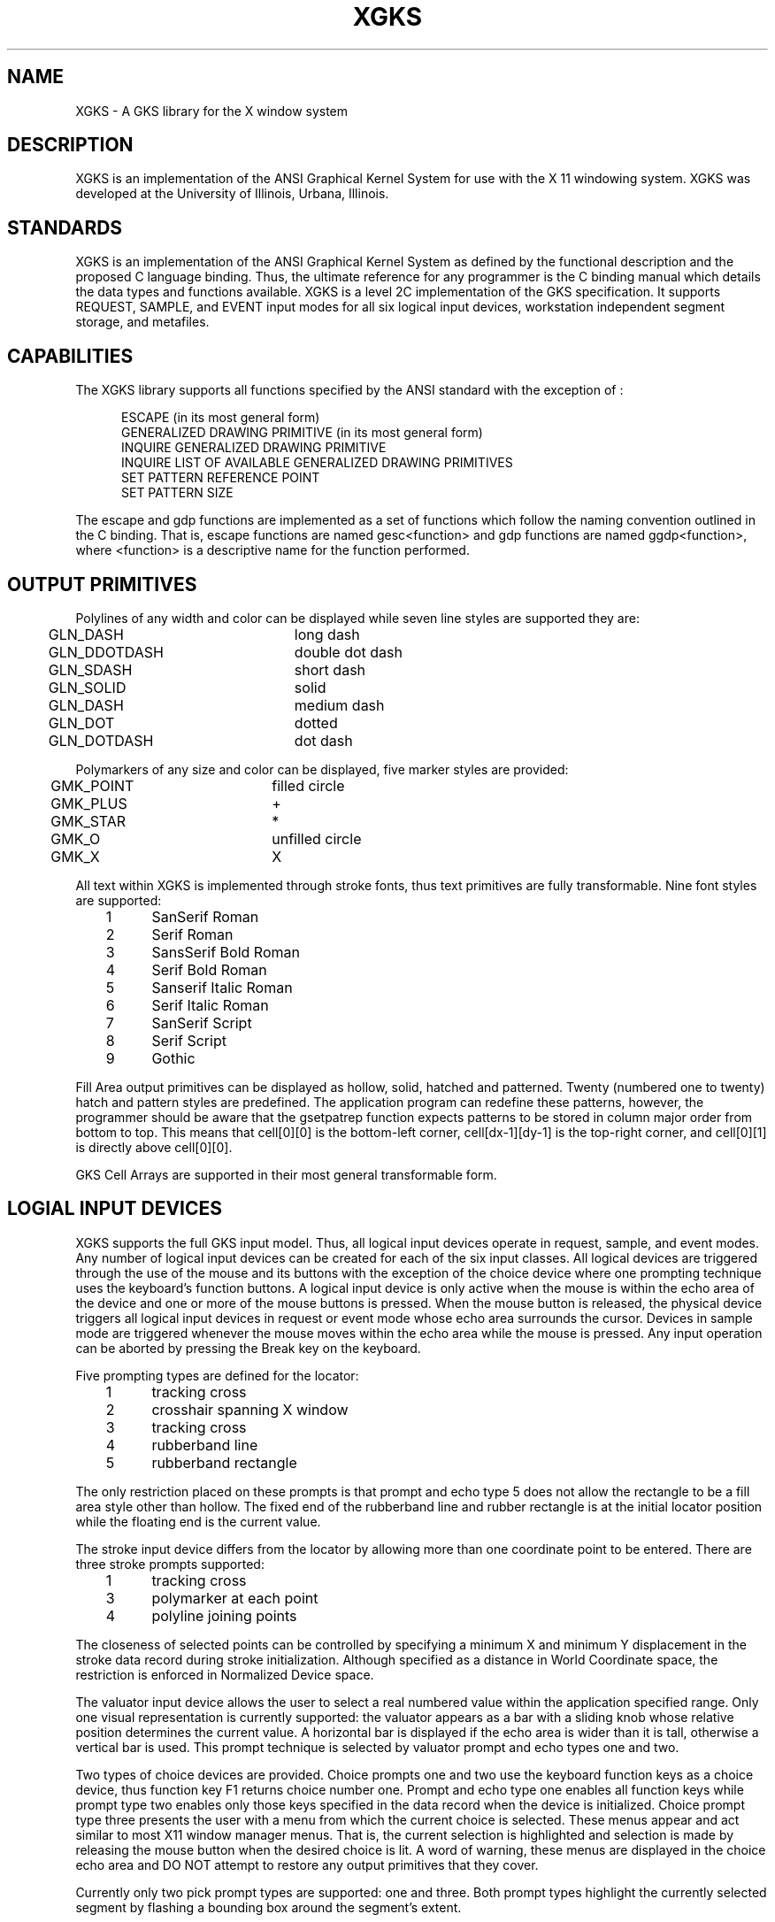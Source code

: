 .TH XGKS 1 "15 February 1988" "XGKS Version 1"
.SH NAME
XGKS - A GKS library for the X window system
.SH DESCRIPTION
.PP
XGKS is an implementation of the ANSI Graphical Kernel System for use
with the X 11 windowing system.  XGKS was developed at the
University of Illinois, Urbana, Illinois.
.SH STANDARDS
.PP
XGKS is an  implementation  of  the  ANSI  Graphical  Kernel
System  as  defined  by  the  functional description and the
proposed C language binding.  Thus, the  ultimate  reference
for any programmer is the C binding manual which details the
data types and functions available.   XGKS  is  a  level  2C
implementation  of  the  GKS  specification.    It  supports
REQUEST, SAMPLE, and EVENT input modes for all  six  logical
input  devices, workstation independent segment storage, and
metafiles.
.SH CAPABILITIES
The XGKS library supports all  functions  specified  by  the
ANSI standard with the exception of :
.sp
.nf
.in +0.5i
ESCAPE (in its most general form)
GENERALIZED DRAWING PRIMITIVE (in its most general form)
INQUIRE GENERALIZED DRAWING PRIMITIVE
INQUIRE LIST OF AVAILABLE GENERALIZED DRAWING PRIMITIVES
SET PATTERN REFERENCE POINT
SET PATTERN SIZE
.fi
.in -0.5i
.sp
The escape and gdp functions are implemented  as  a  set  of
functions which follow the naming convention outlined in the
C  binding.    That   is,   escape   functions   are   named
gesc<function>  and  gdp functions are named ggdp<function>,
where <function> is a  descriptive  name  for  the  function
performed.
.SH "OUTPUT PRIMITIVES"
.PP
Polylines of any width and  color  can  be  displayed  while
seven line styles are supported they are:
.sp
.nf
	GLN_DASH		long dash
	GLN_DDOTDASH	double dot dash
	GLN_SDASH		short dash
	GLN_SOLID		solid
	GLN_DASH		medium dash
	GLN_DOT		dotted
	GLN_DOTDASH	dot dash
.fi
.PP
Polymarkers of any size and color  can  be  displayed,  five
marker styles are provided:
.sp
.nf
	GMK_POINT		filled circle
	GMK_PLUS		+
	GMK_STAR		*
	GMK_O		unfilled circle
	GMK_X		X
.fi
.PP
All text within XGKS is implemented  through  stroke  fonts,
thus  text  primitives  are  fully transformable.  Nine font
styles are supported:
.sp
.nf
	1	SanSerif Roman
	2	Serif Roman
	3	SansSerif Bold Roman
	4	Serif Bold Roman
	5	Sanserif Italic Roman
	6	Serif Italic Roman
	7	SanSerif Script
	8	Serif Script
	9	Gothic
.fi
.PP
Fill Area output primitives  can  be  displayed  as  hollow,
solid,  hatched  and  patterned.   Twenty (numbered one to
twenty)  hatch and pattern styles are predefined.
The application program can redefine these patterns, however, the programmer
should be aware that the gsetpatrep function expects patterns to be stored
in column major order from bottom to top.
This means that cell[0][0] is the bottom-left corner, cell[dx-1][dy-1] is the
top-right corner, and cell[0][1] is directly above cell[0][0].
.PP
GKS  Cell  Arrays  are  supported  in  their  most   general
transformable form.
.SH "LOGIAL INPUT DEVICES"
.PP
XGKS supports the full GKS input model.  Thus,  all  logical
input  devices  operate in request, sample, and event modes.
Any number of logical input devices can be created for  each
of the six input classes.  All logical devices are triggered
through the use of  the  mouse  and  its  buttons  with  the
exception of the choice device where one prompting technique
uses the  keyboard's  function  buttons.   A  logical  input
device is only active when the mouse is within the echo area
of the device and one  or  more  of  the  mouse  buttons  is
pressed.   When  the  mouse button is released, the physical
device triggers all logical  input  devices  in  request  or
event mode whose echo area surrounds the cursor.  Devices in
sample mode are triggered whenever the  mouse  moves  within
the  echo  area  while  the  mouse  is  pressed.   Any input
operation can be aborted by pressing the Break  key  on  the
keyboard.
.PP
Five prompting types are defined for the locator:
.sp
.nf
	1	tracking cross
	2	crosshair spanning X window
	3	tracking cross
	4	rubberband line
	5	rubberband rectangle
.fi
.PP
The only restriction placed on these prompts is that  prompt
and  echo  type  5 does not allow the rectangle to be a fill
area  style  other  than  hollow.   The  fixed  end  of  the
rubberband  line  and  rubber  rectangle  is  at the initial
locator position while  the  floating  end  is  the  current
value.
.PP
The stroke input device differs from the locator by allowing
more  than  one  coordinate  point to be entered.  There are
three stroke prompts supported:
.sp
.nf
	1	tracking cross
	3	polymarker at each point
	4	polyline joining points
.fi
.PP
The closeness  of  selected  points  can  be  controlled  by
specifying  a  minimum  X  and minimum Y displacement in the
stroke data record during stroke  initialization.   Although
specified  as  a  distance  in  World  Coordinate space, the
restriction is enforced in Normalized Device space.
.PP
The valuator input device allows the user to select  a  real
numbered value within the application specified range.  Only
one  visual  representation  is  currently  supported:   the
valuator appears as a bar with a sliding knob whose relative
position determines the current value.  A horizontal bar  is
displayed  if  the  echo  area  is  wider  than  it is tall,
otherwise a vertical bar is used.  This prompt technique  is
selected by valuator prompt and echo types one and two.
.PP
Two types of choice devices are provided.    Choice  prompts
one  and  two  use  the  keyboard  function keys as a choice
device, thus function key  F1  returns  choice  number  one.
Prompt  and  echo  type  one enables all function keys while
prompt type two enables only those  keys  specified  in  the
data  record  when the device is initialized.  Choice prompt
type three presents the user with  a  menu  from  which  the
current  choice  is  selected.  These  menus  appear and act
similar to most X11 window  manager  menus.   That  is,  the
current  selection  is  highlighted and selection is made by
releasing the mouse button when the desired choice  is  lit.
A  word  of warning, these menus are displayed in the choice
echo  area  and  DO  NOT  attempt  to  restore  any   output
primitives that they cover.
.PP
Currently only two pick prompt types are supported: one  and
three.   Both  prompt types highlight the currently selected
segment by flashing a  bounding  box  around  the  segment's
extent.   
.PP
The string device has only one prompt and echo type:  number
1.   This  prompt  type  gives the user one line on which to
type.  This line is positioned in the upper-left  corner  of
the  string echo area and is displayed as a hollow fill area
within which  an  insertion  point  cursor  and  typed  text
appear.   As  the  user  types,  the  only  special keys are
Backspace, Delete,  and  Enter  which  perform  the  obvious
functions.   The  length of the line is limited by the width
of the echo area and  the  size  of  the  string  buffer  as
specified   by   the   application   program  during  string
initialization.
.SH LIMITS
.PP
Four workstation types are defined by XGKS:  MI,  MO,  WISS,
and  X11.   When  calling  the open workstation function the
application must specify three  parameters:  1)  workstation
identifier,  an  integer  used  to identify this workstation
throughout the application;  2)  workstation  connection,  a
file name for the metafile workstations (MI and MO), ignored
for the workstation independent segment  store  (WISS),  and
the  X11  DISPLAY  specification string (see the X man page)
which tells XGKS to open a new window on the display; and 3)
the  workstation  type  which  is  MI,  MO, WISS, or the X11
DISPLAY   string.    Ten   workstations    can    be    open
simultaneously,  however,  only  one WISS workstation can be
open.
.PP
For monochrome displays GKS color number zero always refers to the
X window background color while GKS color number one refers to the
X window foreground color.  By default these are black and white but
can be inverted by placing the following line in the .Xdefaults
file:
.sp
	xgks.invertmono: on
.sp
For color displays the background color is always color zero and the
foreground color is always one.
.PP
There are thirty-one normalization transformations, numbered
0  to  30.   Transformation  number  zero  is  the  identity
transformation and cannot be changed.
.PP
Every X11 window workstation has a fixed  device  coordinate
space that is 0 to 1279 on the X axis and 0 to 1023 on the Y
axis.  This is not to say that the X window is that big, the
GKS  workstation  will  be  scaled to fit the X window; this
scaling preserves the aspects ratio.
.PP
There are twenty bundle  table  entries  for  each  type  of
bundle table.
.PP
The size of the color table is determined by the X11  window
server   and   the  hardware  being  used.   The  IBM  apa16
monochrome display  provides  two  colors  and  the  Megapel
display supports 255 out of 4096 possible colors.  Since X11
allows multiple color maps, each XGKS workstation  initially
shares the color map with its parent window and only creates
a new color map when the application program changes a color
table  entry  via  the  SET  COLOR  REPRESENTATION function.
Since many displays only support one physical color map, the
color map associated with the X11 window which has the input
focus is loaded into the hardware.
.SH "PROGRAMMING"
.PP
Here is a simple XGKS program that displays "Hello World" in
the   center  of  the  default  workstation  window.   After
displaying the greeting, the program  uses  a  choice  input
device to wait for the user to press the break key.  This is
done because the X window that represents  this  workstation
is  removed  from  the  screen as soon as the workstation is
closed.  The for loop in the main program  is  a  convenient
way  for  the  application  to allow the user to specify the
workstation  connection  id  on  the  command  line  via   a
hostname:serverNumber  pair.   If  the  connection id is not
specified  XGKS  will  use  the  value  of  the  environment
variable DISPLAY in the users environment.
.sp
.nf
#include <stdio.h>
#include <xgks.h>

/*
 * This function is called when the program is finished
 * and we just want to wait until the user is done looking
 * at the output.  Here we set up a choice device to use
 * the function keys. However, we ignore all choices and
 * wait for the user to press the Break key.
 */
WaitForBreak( wsid )
    Gint wsid;
{
    Gchoice init;
    Gchoicerec record;
    Glimit earea = { 0.0, 1279.0, 0.0, 1023.0 };
    
    gmessage(wsid, "Done, press Break to quit ...");
    
    init.status = GC_NOCHOICE;
    init.choice = 0;
    record.pet1.data = NULL;
    ginitchoice( wsid, 1, &init, 1, &earea, &record );
    gsetchoicemode( wsid, 1, GREQUEST, GECHO );
    for( ; init.status != GC_NONE ; )
        greqchoice( wsid, 1, &init );
}

/*
 * set up various text parameters and print "Hello World"
 */
PrintHello()
{
    Gpoint tpt;
    Gpoint up;
    Gtxfp txfp;
    Gtxalign align;
    
    txfp.font = 4;           /* use Serif Bold Roman font */
    txfp.prec = GSTROKE;
    gsettextfontprec(&txfp);
    
    gsetcharexpan(0.5);
    gsetcharspace(0.2);
    gsettextcolorind( 1 );   /* should be white */
    
    gsetcharheight(0.05);
    
    up.x = 0.0; up.y = 1.0;  /* characters are straight up */
    gsetcharup(&up);
    
    align.hor = GTH_CENTER;
    align.ver = GTV_HALF;
    gsettextalign(&align);
    
    gsettextpath(GTP_RIGHT); /* print from left to right */
    
    tpt.x = 0.5; tpt.y = 0.5;/* center of the window */
    gtext(&tpt,"Hello World!");
}

main(argc,argv)
    int argc;
    char *argv[];
{
    int i, wsid=1;
    char *conn = (char *)NULL;
    
    for( i=1; i<argc; i++){
        if (index( argv[i], ':'))
            conn = argv[i];
    /* Application dependent options here */
    }
    
    gopengks(stdout,0);
    
    if (gopenws( wsid , conn, conn) != 0)
        exit(0);
    gactivatews( wsid );
    
    PrintHello();
    WaitForBreak ( wsid );
    
    gdeactivatews( wsid );
    gclosews( wsid );
    
    gclosegks();
    exit(0);
}
.PP
To compile the program we use the following command line:
.sp
	cc hello.c -o hello -lxgks -lX -lm
.sp
To execute just type:
.sp
	hello
.sp
.fi
(note: you must be running X windows when you run  any  XGKS
application.)
.PP
When the program opens the GKS workstation  the  X11  window
system  will  prompt  the  user  to  open a new window.  The
program will display "Hello World!" and then  wait  for  the
user  to  press  the  Break  key.  While the GKS workstation
window is on the screen the user can  resize,  move,  cover,
and   uncover   the  window  and  XGKS  will  take  care  of
redisplaying the greeting.
.SH FILES
.PP
/usr/lib/libxgks.a		The library.
.br
/usr/lib/xgks/fontdb	Font data base.
/usr/lib/xgks/cbinding.trf	Simple form of C binding.
/usr/include/xgks.h	C include file.
.SH "SEE ALSO"
.PP
X(1)
.sp
Computer Graphics - Graphical Kernel System (GKS) Functional Description.
ANSI, X3.124-1985.
.sp
C Language Binding of GKS. ANSI X3H34/83-12R5, March 1986.
.sp
Computer Graphics, Donald Hearn and Pauline Baker, Prentice-Hall, 1986.
.SH AUTHORS
.br
Greg Rogers (grogers@a.cs.uiuc.edu)
.br
Sung Hsien Ching (ksung@a.cs.uiuc.edu)
.br
Yu Pan
.sp
This project was directed by Professors Bill Kubitz and Roy Campbell
of the Department of Computer Science and supported by IBM ACIS.
Special thanks go to David Berkowitz and Terry Rowan, our IBM contacts,
who helped us get early versions of the X server for our workstations.
